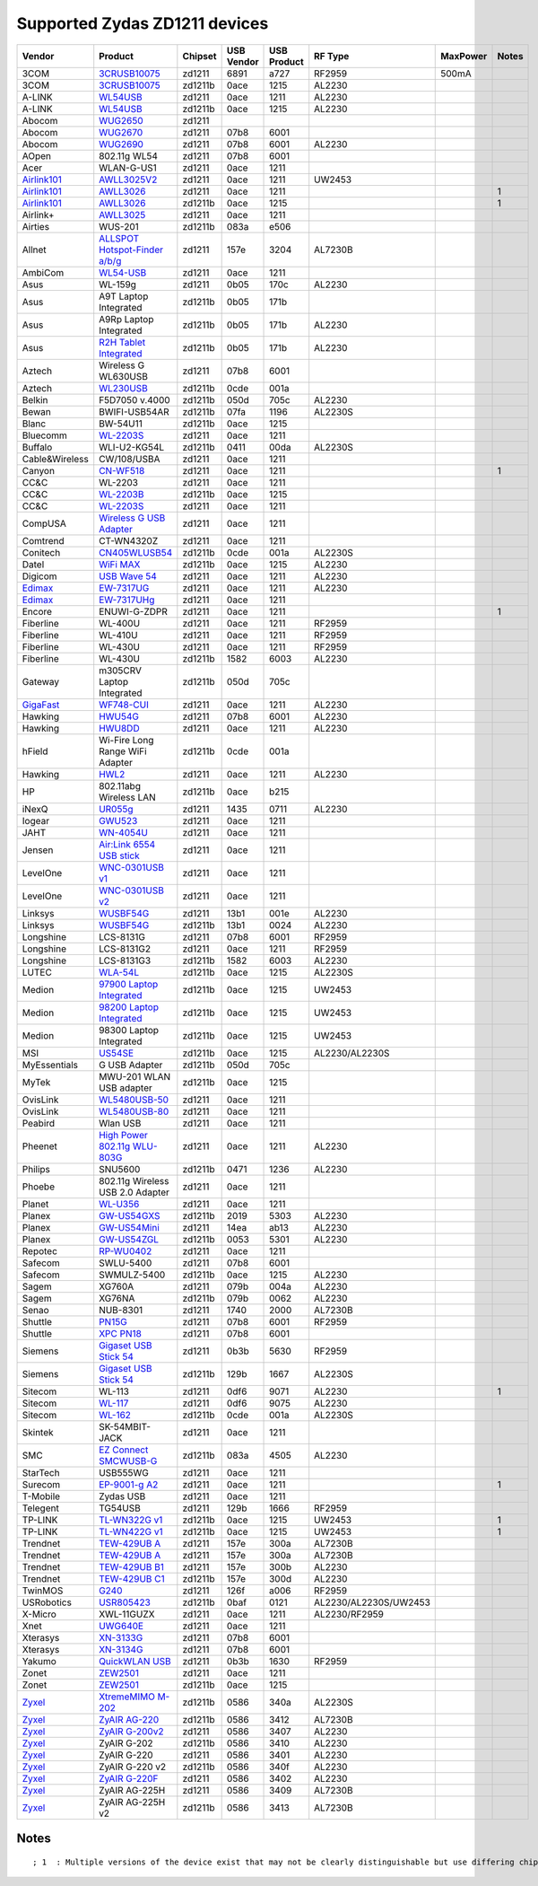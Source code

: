 Supported Zydas ZD1211 devices
------------------------------

.. list-table::

   - 

      - **Vendor**
      - **Product**
      - **Chipset**
      - **USB Vendor**
      - **USB Product**
      - **RF Type**
      - **MaxPower**
      - **Notes**
   - 

      - 3COM
      - `3CRUSB10075 <http://www.3com.com/products/en_US/detail.jsp?tab=features&pathtype=purchase&sku=3CRUSB10075>`__
      - zd1211
      - 6891
      - a727
      - RF2959
      - 500mA
      - 
   - 

      - 3COM
      - `3CRUSB10075 <http://www.3com.com/products/en_US/detail.jsp?tab=features&pathtype=purchase&sku=3CRUSB10075>`__
      - zd1211b
      - 0ace
      - 1215
      - AL2230
      - 
      - 
   - 

      - A-LINK
      - `WL54USB <http://www.a-link.com/uk/WL54USB.html>`__
      - zd1211
      - 0ace
      - 1211
      - AL2230
      - 
      - 
   - 

      - A-LINK
      - `WL54USB <http://www.a-link.com/uk/WL54USB.html>`__
      - zd1211b
      - 0ace
      - 1215
      - AL2230
      - 
      - 
   - 

      - Abocom
      - `WUG2650 <http://www.abocom.com.tw/product_detail.php?id=299>`__
      - zd1211
      - 
      - 
      - 
      - 
      - 
   - 

      - Abocom
      - `WUG2670 <http://www.abocom.com.tw/product_detail.php?id=299>`__
      - zd1211
      - 07b8
      - 6001
      - 
      - 
      - 
   - 

      - Abocom
      - `WUG2690 <http://www.abocom.com.tw/product_detail.php?id=345>`__
      - zd1211
      - 07b8
      - 6001
      - AL2230
      - 
      - 
   - 

      - AOpen
      - 802.11g WL54
      - zd1211
      - 07b8
      - 6001
      - 
      - 
      - 
   - 

      - Acer
      - WLAN-G-US1
      - zd1211
      - 0ace
      - 1211
      - 
      - 
      - 
   - 

      - `Airlink101 <http://www.airlink101.com/>`__
      - `AWLL3025V2 <http://www.airlink101.com/products/awll3026.html>`__
      - zd1211
      - 0ace
      - 1211
      - UW2453
      - 
      - 
   - 

      - `Airlink101 <http://www.airlink101.com/>`__
      - `AWLL3026 <http://www.airlink101.com/products/awll3026.php>`__
      - zd1211
      - 0ace
      - 1211
      - 
      - 
      - 1
   - 

      - `Airlink101 <http://www.airlink101.com/>`__
      - `AWLL3026 <http://www.airlink101.com/products/awll3026.php>`__
      - zd1211b
      - 0ace
      - 1215
      - 
      - 
      - 1
   - 

      - Airlink+
      - `AWLL3025 <http://www.airlinkplus.com/wireless/awll3025.htm>`__
      - zd1211
      - 0ace
      - 1211
      - 
      - 
      - 
   - 

      - Airties
      - WUS-201
      - zd1211b
      - 083a
      - e506
      - 
      - 
      - 
   - 

      - Allnet
      - `ALLSPOT Hotspot-Finder a/b/g <http://www.allnet.de/product_info_allnet.php?cPath=_&products_id=99947>`__
      - zd1211
      - 157e
      - 3204
      - AL7230B
      - 
      - 
   - 

      - AmbiCom
      - `WL54-USB <http://www.ambicom.com/products/wave2net/wl54-usb.html>`__
      - zd1211
      - 0ace
      - 1211
      - 
      - 
      - 
   - 

      - Asus
      - WL-159g
      - zd1211
      - 0b05
      - 170c
      - AL2230
      - 
      - 
   - 

      - Asus
      - A9T Laptop Integrated
      - zd1211b
      - 0b05
      - 171b
      - 
      - 
      - 
   - 

      - Asus
      - A9Rp Laptop Integrated
      - zd1211b
      - 0b05
      - 171b
      - AL2230
      - 
      - 
   - 

      - Asus
      - `R2H Tablet Integrated <http://www.asus.com/products.aspx?l1=5&l2=23&l3=516&l4=1&model=1205&modelmenu=1>`__
      - zd1211b
      - 0b05
      - 171b
      - AL2230
      - 
      - 
   - 

      - Aztech
      - Wireless G WL630USB
      - zd1211
      - 07b8
      - 6001
      - 
      - 
      - 
   - 

      - Aztech
      - `WL230USB <http://www.aztech.com/prod_lan_wl230usb.html>`__
      - zd1211b
      - 0cde
      - 001a
      - 
      - 
      - 
   - 

      - Belkin
      - F5D7050 v.4000
      - zd1211b
      - 050d
      - 705c
      - AL2230
      - 
      - 
   - 

      - Bewan
      - BWIFI-USB54AR
      - zd1211b
      - 07fa
      - 1196
      - AL2230S
      - 
      - 
   - 

      - Blanc
      - BW-54U11
      - zd1211b
      - 0ace
      - 1215
      - 
      - 
      - 
   - 

      - Bluecomm
      - `WL-2203S <http://www.bluecomm.com.tw/product02_WL2203S.html>`__
      - zd1211
      - 0ace
      - 1211
      - 
      - 
      - 
   - 

      - Buffalo
      - WLI-U2-KG54L
      - zd1211b
      - 0411
      - 00da
      - AL2230S
      - 
      - 
   - 

      - Cable&Wireless
      - CW/108/USBA
      - zd1211
      - 0ace
      - 1211
      - 
      - 
      - 
   - 

      - Canyon
      - `CN-WF518 <http://www1.canyon-tech.com/products/show.cfm/Net/Wireless_Products_IEEE_802.11g/CN-WF518>`__
      - zd1211
      - 0ace
      - 1211
      - 
      - 
      - 1
   - 

      - CC&C
      - WL-2203
      - zd1211
      - 0ace
      - 1211
      - 
      - 
      - 
   - 

      - CC&C
      - `WL-2203B <http://www.ccandc.com.tw/product/11g-wl-2203.htm>`__
      - zd1211b
      - 0ace
      - 1215
      - 
      - 
      - 
   - 

      - CC&C
      - `WL-2203S <http://www.ccandc.com.tw/product/11g-wl-2203S.htm>`__
      - zd1211
      - 0ace
      - 1211
      - 
      - 
      - 
   - 

      - CompUSA
      - `Wireless G USB Adapter <http://fmi.compusa.com/driver.asp?SKU=333626>`__
      - zd1211
      - 0ace
      - 1211
      - 
      - 
      - 
   - 

      - Comtrend
      - CT-WN4320Z
      - zd1211
      - 0ace
      - 1211
      - 
      - 
      - 
   - 

      - Conitech
      - `CN405WLUSB54 <http://www.conitech.it/conitech/ita/prod.asp?cod=CN405WLUSB54>`__
      - zd1211b
      - 0cde
      - 001a
      - AL2230S
      - 
      - 
   - 

      - Datel
      - `WiFi MAX <http://us.codejunkies.com/shop/product.asp?c=US&cr=USD&cs=$&r=0&l=1&ProdID=711>`__
      - zd1211b
      - 0ace
      - 1215
      - AL2230
      - 
      - 
   - 

      - Digicom
      - `USB Wave 54 <http://www.digicom.it/digisit/prodotti.nsf/ENProdottiIDX/UsbWave54?opendocument>`__
      - zd1211
      - 0ace
      - 1211
      - AL2230
      - 
      - 
   - 

      - `Edimax <http://www.edimax.com/>`__
      - `EW-7317UG <http://www.edimax.com/en/produce_list.php?pl1_id=1&pl2_id=>`__
      - zd1211
      - 0ace
      - 1211
      - AL2230
      - 
      - 
   - 

      - `Edimax <http://www.edimax.com/>`__
      - `EW-7317UHg <http://www.edimax.com/en/produce_detail.php?pd_id=7&pl1_id=1&pl2_id=44>`__
      - zd1211
      - 0ace
      - 1211
      - 
      - 
      - 
   - 

      - Encore
      - ENUWI-G-ZDPR
      - zd1211
      - 0ace
      - 1211
      - 
      - 
      - 1
   - 

      - Fiberline
      - WL-400U
      - zd1211
      - 0ace
      - 1211
      - RF2959
      - 
      - 
   - 

      - Fiberline
      - WL-410U
      - zd1211
      - 0ace
      - 1211
      - RF2959
      - 
      - 
   - 

      - Fiberline
      - WL-430U
      - zd1211
      - 0ace
      - 1211
      - RF2959
      - 
      - 
   - 

      - Fiberline
      - WL-430U
      - zd1211b
      - 1582
      - 6003
      - AL2230
      - 
      - 
   - 

      - Gateway
      - m305CRV Laptop Integrated
      - zd1211b
      - 050d
      - 705c
      - 
      - 
      - 
   - 

      - `GigaFast <http://www.gigafast.com/index1.htm>`__
      - `WF748-CUI <http://www.gigafast.com/products/product_detail/WF748-CUI.htm>`__
      - zd1211
      - 0ace
      - 1211
      - AL2230
      - 
      - 
   - 

      - Hawking
      - `HWU54G <http://www.hawkingtech.com/products/productlist.php?CatID=19&FamID=33&ProdID=236>`__
      - zd1211
      - 07b8
      - 6001
      - AL2230
      - 
      - 
   - 

      - Hawking
      - `HWU8DD <http://www.hawkingtech.com/products/productlist.php?CatID=32&FamID=60&ProdID=280>`__
      - zd1211
      - 0ace
      - 1211
      - AL2230
      - 
      - 
   - 

      - hField
      - Wi-Fire Long Range WiFi Adapter
      - zd1211b
      - 0cde
      - 001a
      - 
      - 
      - 
   - 

      - Hawking
      - `HWL2 <http://www.hawkingtech.com/products/productlist.php?CatID=32&FamID=60&ProdID=198>`__
      - zd1211
      - 0ace
      - 1211
      - AL2230
      - 
      - 
   - 

      - HP
      - 802.11abg Wireless LAN
      - zd1211b
      - 0ace
      - b215
      - 
      - 
      - 
   - 

      - iNexQ
      - `UR055g <http://www.inexq.com/web1/english/product/detail_1.asp?c1=Networking&c2=Wireless+Solution&c3=2%2E4GHz+802%2E11g+Wireless+LAN&c4=UR055g>`__
      - zd1211
      - 1435
      - 0711
      - AL2230
      - 
      - 
   - 

      - Iogear
      - `GWU523 <http://www.iogear.com/main.php?loc=product&Item=GWU523>`__
      - zd1211
      - 0ace
      - 1211
      - 
      - 
      - 
   - 

      - JAHT
      - `WN-4054U <http://www.jaht.com/products/wlan/wn4054u.htm>`__
      - zd1211
      - 0ace
      - 1211
      - 
      - 
      - 
   - 

      - Jensen
      - `Air:Link 6554 USB stick <http://www.jensenscandinavia.com/list.asp?Language=English&Cat=1>`__
      - zd1211
      - 0ace
      - 1211
      - 
      - 
      - 
   - 

      - LevelOne
      - `WNC-0301USB v1 <http://www.level-one.de/products3.php?sklop=10&id=540517>`__
      - zd1211
      - 0ace
      - 1211
      - 
      - 
      - 
   - 

      - LevelOne
      - `WNC-0301USB v2 <http://www.level-one.de/products3.php?sklop=10&id=540517>`__
      - zd1211
      - 0ace
      - 1211
      - 
      - 
      - 
   - 

      - Linksys
      - `WUSBF54G <http://www.linksys.com/servlet/Satellite?c=L_Product_C2&childpagename=US%2FLayout&cid=1129067566905&pagename=Linksys%2FCommon%2FVisitorWrapper>`__
      - zd1211
      - 13b1
      - 001e
      - AL2230
      - 
      - 
   - 

      - Linksys
      - `WUSBF54G <http://www.linksys.com/servlet/Satellite?c=L_Product_C2&childpagename=US%2FLayout&cid=1129067566905&pagename=Linksys%2FCommon%2FVisitorWrapper>`__
      - zd1211b
      - 13b1
      - 0024
      - AL2230
      - 
      - 
   - 

      - Longshine
      - LCS-8131G
      - zd1211
      - 07b8
      - 6001
      - RF2959
      - 
      - 
   - 

      - Longshine
      - LCS-8131G2
      - zd1211
      - 0ace
      - 1211
      - RF2959
      - 
      - 
   - 

      - Longshine
      - LCS-8131G3
      - zd1211b
      - 1582
      - 6003
      - AL2230
      - 
      - 
   - 

      - LUTEC
      - `WLA-54L <http://www.metanewmedia.com/index.php?/produkte-data.htm>`__
      - zd1211b
      - 0ace
      - 1215
      - AL2230S
      - 
      - 
   - 

      - Medion
      - `97900 Laptop Integrated <http://www.medion.de/md97900/be_n/>`__
      - zd1211b
      - 0ace
      - 1215
      - UW2453
      - 
      - 
   - 

      - Medion
      - `98200 Laptop Integrated <http://www.medion.de/md98200/be_nl/flash.html>`__
      - zd1211b
      - 0ace
      - 1215
      - UW2453
      - 
      - 
   - 

      - Medion
      - 98300 Laptop Integrated
      - zd1211b
      - 0ace
      - 1215
      - UW2453
      - 
      - 
   - 

      - MSI
      - `US54SE <http://www.msi.com.tw/program/products/communication/cmu/pro_cmu_detail.php?UID=621>`__
      - zd1211b
      - 0ace
      - 1215
      - AL2230/AL2230S
      - 
      - 
   - 

      - MyEssentials
      - G USB Adapter
      - zd1211b
      - 050d
      - 705c
      - 
      - 
      - 
   - 

      - MyTek
      - MWU-201 WLAN USB adapter
      - zd1211b
      - 0ace
      - 1215
      - 
      - 
      - 
   - 

      - OvisLink
      - `WL5480USB-50 <http://www.ovislink.com.tw/5480usb-50.htm>`__
      - zd1211
      - 0ace
      - 1211
      - 
      - 
      - 
   - 

      - OvisLink
      - `WL5480USB-80 <http://www.ovislink.com.tw/5480usb-80.htm>`__
      - zd1211
      - 0ace
      - 1211
      - 
      - 
      - 
   - 

      - Peabird
      - Wlan USB
      - zd1211
      - 0ace
      - 1211
      - 
      - 
      - 
   - 

      - Pheenet
      - `High Power 802.11g WLU-803G <http://www.pheenet.com.tw/product/product_info.php?id=176&amp;category_id=67&amp;parent_id=6>`__
      - zd1211
      - 0ace
      - 1211
      - AL2230
      - 
      - 
   - 

      - Philips
      - SNU5600
      - zd1211b
      - 0471
      - 1236
      - AL2230
      - 
      - 
   - 

      - Phoebe
      - 802.11g Wireless USB 2.0 Adapter
      - zd1211
      - 0ace
      - 1211
      - 
      - 
      - 
   - 

      - Planet
      - `WL-U356 <http://www.planet.com.tw/news/productnews/WL-U356.htm>`__
      - zd1211
      - 0ace
      - 1211
      - 
      - 
      - 
   - 

      - Planex
      - `GW-US54GXS <http://www.planex.net/product/wireless/gw-us54gxs.htm>`__
      - zd1211b
      - 2019
      - 5303
      - AL2230
      - 
      - 
   - 

      - Planex
      - `GW-US54Mini <http://www.planex.net/download/wireless/gw-us54mini.htm>`__
      - zd1211
      - 14ea
      - ab13
      - AL2230
      - 
      - 
   - 

      - Planex
      - `GW-US54ZGL <http://www.planex.net/download/wireless/gw-us54gzl.htm>`__
      - zd1211b
      - 0053
      - 5301
      - AL2230
      - 
      - 
   - 

      - Repotec
      - `RP-WU0402 <http://www.repotec.com/wirelessLan/RP_WU0402.htm>`__
      - zd1211
      - 0ace
      - 1211
      - 
      - 
      - 
   - 

      - Safecom
      - SWLU-5400
      - zd1211
      - 07b8
      - 6001
      - 
      - 
      - 
   - 

      - Safecom
      - SWMULZ-5400
      - zd1211b
      - 0ace
      - 1215
      - AL2230
      - 
      - 
   - 

      - Sagem
      - XG760A
      - zd1211
      - 079b
      - 004a
      - AL2230
      - 
      - 
   - 

      - Sagem
      - XG76NA
      - zd1211b
      - 079b
      - 0062
      - AL2230
      - 
      - 
   - 

      - Senao
      - NUB-8301
      - zd1211
      - 1740
      - 2000
      - AL7230B
      - 
      - 
   - 

      - Shuttle
      - `PN15G <http://eu.shuttle.com/en/desktopdefault.aspx/tabid-123/241_read-10466/>`__
      - zd1211
      - 07b8
      - 6001
      - RF2959
      - 
      - 
   - 

      - Shuttle
      - `XPC PN18 <http://global.shuttle.com/Product/Accessories/PN18.asp>`__
      - zd1211
      - 07b8
      - 6001
      - 
      - 
      - 
   - 

      - Siemens
      - `Gigaset USB Stick 54 <http://gigaset.siemens.com/shc/0,1935,hq_en_0_26120_rArNrNrNrN,00.html>`__
      - zd1211
      - 0b3b
      - 5630
      - RF2959
      - 
      - 
   - 

      - Siemens
      - `Gigaset USB Stick 54 <http://gigaset.siemens.com/shc/0,1935,hq_en_0_73417_rArNrNrNrN,00.html>`__
      - zd1211b
      - 129b
      - 1667
      - AL2230S
      - 
      - 
   - 

      - Sitecom
      - WL-113
      - zd1211
      - 0df6
      - 9071
      - AL2230
      - 
      - 1
   - 

      - Sitecom
      - `WL-117 <http://www.sitecom.com/product.php?productcode=WL-117&productid=407&subgroupid=2>`__
      - zd1211
      - 0df6
      - 9075
      - AL2230
      - 
      - 
   - 

      - Sitecom
      - `WL-162 <http://www.sitecom.com/product.php?productname=Wireless+Network+USB+Adapter+54g&productcode=WL-162&productid=561&subgroupid=2>`__
      - zd1211b
      - 0cde
      - 001a
      - AL2230S
      - 
      - 
   - 

      - Skintek
      - SK-54MBIT-JACK
      - zd1211
      - 0ace
      - 1211
      - 
      - 
      - 
   - 

      - SMC
      - `EZ Connect SMCWUSB-G <http://www.smc.com/index.cfm?event=viewProduct&localeCode=EN_USA&cid=5&scid=&pid=1545>`__
      - zd1211b
      - 083a
      - 4505
      - AL2230
      - 
      - 
   - 

      - StarTech
      - USB555WG
      - zd1211
      - 0ace
      - 1211
      - 
      - 
      - 
   - 

      - Surecom
      - `EP-9001-g A2 <http://www.surecom-net.com/pd-wireless-9001-g.htm>`__
      - zd1211
      - 0ace
      - 1211
      - 
      - 
      - 1
   - 

      - T-Mobile
      - Zydas USB
      - zd1211
      - 0ace
      - 1211
      - 
      - 
      - 
   - 

      - Telegent
      - TG54USB
      - zd1211
      - 129b
      - 1666
      - RF2959
      - 
      - 
   - 

      - TP-LINK
      - `TL-WN322G v1 <http://www.tp-link.com/en/products/details/?model=TL-WN322G>`__
      - zd1211b
      - 0ace
      - 1215
      - UW2453
      - 
      - 1
   - 

      - TP-LINK
      - `TL-WN422G v1 <http://www.tp-link.com/en/products/details/?model=TL-WN422G>`__
      - zd1211b
      - 0ace
      - 1215
      - UW2453
      - 
      - 1
   - 

      - Trendnet
      - `TEW-429UB A <http://www.trendware.com/products/TEW-429UB.htm>`__
      - zd1211
      - 157e
      - 300a
      - AL7230B
      - 
      - 
   - 

      - Trendnet
      - `TEW-429UB A <http://www.trendware.com/products/TEW-429UB.htm>`__
      - zd1211
      - 157e
      - 300a
      - AL7230B
      - 
      - 
   - 

      - Trendnet
      - `TEW-429UB B1 <http://www.trendware.com/products/TEW-429UB.htm>`__
      - zd1211
      - 157e
      - 300b
      - AL2230
      - 
      - 
   - 

      - Trendnet
      - `TEW-429UB C1 <http://www.trendware.com/products/TEW-429UB.htm>`__
      - zd1211b
      - 157e
      - 300d
      - AL2230
      - 
      - 
   - 

      - TwinMOS
      - `G240 <http://www.twinmos.com/wlan_download.htm>`__
      - zd1211
      - 126f
      - a006
      - RF2959
      - 
      - 
   - 

      - USRobotics
      - `USR805423 <http://www.usr-apr.com/products/p-wireless-product.asp?prod=net-5423&loc=unkg>`__
      - zd1211b
      - 0baf
      - 0121
      - AL2230/AL2230S/UW2453
      - 
      - 
   - 

      - X-Micro
      - XWL-11GUZX
      - zd1211
      - 0ace
      - 1211
      - AL2230/RF2959
      - 
      - 
   - 

      - Xnet
      - `UWG640E <http://www.x-micro.com/main-product-54usbadapter-spec.html>`__
      - zd1211
      - 0ace
      - 1211
      - 
      - 
      - 
   - 

      - Xterasys
      - `XN-3133G <http://www.xterasys.com/xn3133g.htm>`__
      - zd1211
      - 07b8
      - 6001
      - 
      - 
      - 
   - 

      - Xterasys
      - `XN-3134G <http://www.xterasys.com/xn3134g.htm>`__
      - zd1211
      - 07b8
      - 6001
      - 
      - 
      - 
   - 

      - Yakumo
      - `QuickWLAN USB <http://www.yakumo.com/products/mode=article/art_nr=1039580>`__
      - zd1211
      - 0b3b
      - 1630
      - RF2959
      - 
      - 
   - 

      - Zonet
      - `ZEW2501 <http://www.zonetusa.com/DispProduct.asp?ProductID=152>`__
      - zd1211
      - 0ace
      - 1211
      - 
      - 
      - 
   - 

      - Zonet
      - `ZEW2501 <http://www.zonetusa.com/DispProduct.asp?ProductID=152>`__
      - zd1211b
      - 0ace
      - 1215
      - 
      - 
      - 
   - 

      - `Zyxel <http://www.zyxel.com/>`__
      - `XtremeMIMO M-202 <http://us.zyxel.com/web/product_family_detail.php?PC1indexflag=20040520161256&CategoryGroupNo=PDCA2007085>`__
      - zd1211b
      - 0586
      - 340a
      - AL2230S
      - 
      - 
   - 

      - `Zyxel <http://www.zyxel.com/>`__
      - `ZyAIR AG-220 <http://us.zyxel.com/web/product_family_detail.php?PC1indexflag=20040520161256&CategoryGroupNo=3EF3CA1D-0740-4DBD-AB13-78FC9E4CA16F>`__
      - zd1211b
      - 0586
      - 3412
      - AL7230B
      - 
      - 
   - 

      - `Zyxel <http://www.zyxel.com/>`__
      - `ZyAIR G-200v2 <http://us.zyxel.com/web/product_family_detail.php?PC1indexflag=20040520161256&CategoryGroupNo=PDCA2006024>`__
      - zd1211
      - 0586
      - 3407
      - AL2230
      - 
      - 
   - 

      - `Zyxel <http://www.zyxel.com/>`__
      - ZyAIR G-202
      - zd1211b
      - 0586
      - 3410
      - AL2230
      - 
      - 
   - 

      - `Zyxel <http://www.zyxel.com/>`__
      - ZyAIR G-220
      - zd1211
      - 0586
      - 3401
      - AL2230
      - 
      - 
   - 

      - `Zyxel <http://www.zyxel.com/>`__
      - ZyAIR G-220 v2
      - zd1211b
      - 0586
      - 340f
      - AL2230
      - 
      - 
   - 

      - `Zyxel <http://www.zyxel.com/>`__
      - `ZyAIR G-220F <http://www.zyxel.com/web/product_family_detail.php?PC1indexflag=20040520161256&CategoryGroupNo=95CF7389-56F8-4A99-A4F4-3ED29D75ACC7>`__
      - zd1211
      - 0586
      - 3402
      - AL2230
      - 
      - 
   - 

      - `Zyxel <http://www.zyxel.com/>`__
      - ZyAIR AG-225H
      - zd1211
      - 0586
      - 3409
      - AL7230B
      - 
      - 
   - 

      - `Zyxel <http://www.zyxel.com/>`__
      - ZyAIR AG-225H v2
      - zd1211b
      - 0586
      - 3413
      - AL7230B
      - 
      - 

Notes
~~~~~

::

   ; 1  : Multiple versions of the device exist that may not be clearly distinguishable but use differing chipsets, not all will be supported. 
